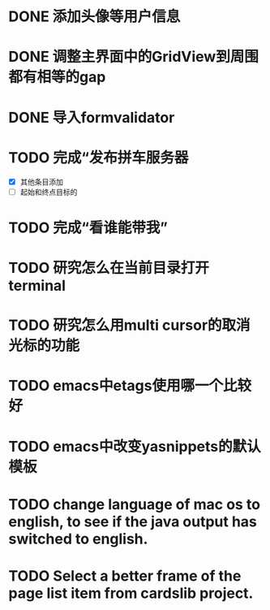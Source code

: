 
* DONE 添加头像等用户信息
* DONE 调整主界面中的GridView到周围都有相等的gap
* DONE 导入formvalidator
* TODO 完成“发布拼车服务器
  DEADLINE: <2013-12-20 Fri>
- [X] 其他条目添加
- [ ] 起始和终点目标的
* TODO 完成“看谁能带我”
  DEADLINE: <2013-12-19 Thu>
* TODO 研究怎么在当前目录打开terminal
* TODO 研究怎么用multi cursor的取消光标的功能
* TODO emacs中etags使用哪一个比较好
* TODO emacs中改变yasnippets的默认模板
* TODO change language of mac os to english, to see if the java output has switched to english.
* TODO Select a better frame of the page list item from cardslib project.
